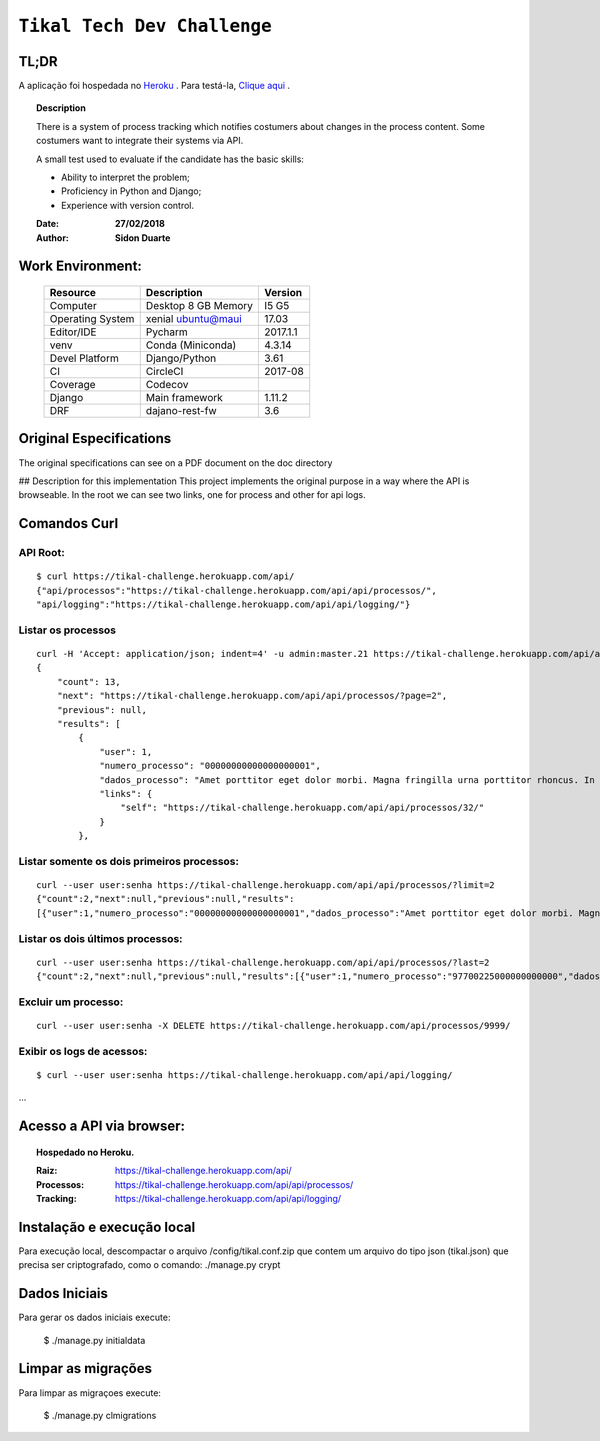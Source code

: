 ######################################
``Tikal Tech Dev Challenge``
######################################


TL;DR
*******
A aplicação foi hospedada no `Heroku <http://www.heroku.com>`_ . Para testá-la, `Clique aqui <https://tikal-challenge.herokuapp.com/>`_ .

.. topic:: Description

    There is a system of process tracking which notifies costumers about changes in the process content.
    Some costumers want to integrate their systems via API.

    A small test used to evaluate if the candidate has the basic skills:

    + Ability to interpret the problem;
    + Proficiency in Python and Django;
    + Experience with version control.

    :Date: **27/02/2018**
    :Author: **Sidon Duarte**


Work Environment:
******************

    +-------------------+---------------------------+------------+
    | Resource          | Description               | Version    |
    +===================+===========================+============+
    | Computer          | Desktop 8 GB Memory       | I5 G5      |
    +-------------------+---------------------------+------------+
    | Operating System  | xenial ubuntu@maui        | 17.03      |
    +-------------------+---------------------------+------------+
    | Editor/IDE        | Pycharm                   | 2017.1.1   |
    +-------------------+---------------------------+------------+
    | venv              | Conda (Miniconda)         | 4.3.14     |
    +-------------------+---------------------------+------------+
    | Devel Platform    + Django/Python             |    3.61    |
    +-------------------+---------------------------+------------+
    | CI                | CircleCI                  | 2017-08    |
    +-------------------+---------------------------+------------+
    | Coverage          | Codecov                   |            |
    +-------------------+---------------------------+------------+
    | Django            | Main framework            | 1.11.2     |
    +-------------------+---------------------------+------------+
    | DRF               | dajano-rest-fw            |  3.6       |
    +-------------------+---------------------------+------------+


Original Especifications
***************************

The original specifications can see on a PDF document on the doc directory

## Description for this implementation
This project implements the original purpose in a way where the API is browseable.
In the root we can see two links, one for process and other for api logs.

Comandos Curl
***********************************

API Root:
============
::

    $ curl https://tikal-challenge.herokuapp.com/api/
    {"api/processos":"https://tikal-challenge.herokuapp.com/api/api/processos/",
    "api/logging":"https://tikal-challenge.herokuapp.com/api/api/logging/"}


Listar os processos
=========================
::

    curl -H 'Accept: application/json; indent=4' -u admin:master.21 https://tikal-challenge.herokuapp.com/api/api/processos/
    {
        "count": 13,
        "next": "https://tikal-challenge.herokuapp.com/api/api/processos/?page=2",
        "previous": null,
        "results": [
            {
                "user": 1,
                "numero_processo": "00000000000000000001",
                "dados_processo": "Amet porttitor eget dolor morbi. Magna fringilla urna porttitor rhoncus. In vitae turpis massa sed elementum.",
                "links": {
                    "self": "https://tikal-challenge.herokuapp.com/api/api/processos/32/"
                }
            },



Listar somente os dois primeiros processos:
===============================================
::

    curl --user user:senha https://tikal-challenge.herokuapp.com/api/api/processos/?limit=2
    {"count":2,"next":null,"previous":null,"results":
    [{"user":1,"numero_processo":"00000000000000000001","dados_processo":"Amet porttitor eget dolor morbi. Magna fringilla urna porttitor rhoncus. In vitae turpis massa sed elementum.","links":{"self":"https://tikal-challenge.herokuapp.com/api/api/processos/32/"}},{"user":1,"numero_processo":"00000000000000000002","dados_processo":"Et malesuada fames ac turpis egestas. Cursus risus at ultrices mi tempus imperdiet.","links":{"self":"https://tikal-challenge.herokuapp.com/api/api/processos/33/"}}]}


Listar os dois últimos processos:
==========================================
::

    curl --user user:senha https://tikal-challenge.herokuapp.com/api/api/processos/?last=2
    {"count":2,"next":null,"previous":null,"results":[{"user":1,"numero_processo":"97700225000000000000","dados_processo":"Lorem ipsum dolor sit amet, consectetur adipiscing elit. Cras pellentesque facilisis ullamcorper. Maecenas gravida vel ligula quis gravida.","links":{"self":"https://tikal-challenge.herokuapp.com/api/api/processos/43/"}},{"user":1,"numero_processo":"12345600000000000000","dados_processo":"Et mel laudem percipitur intellegebat. Ne sumo doctus pro, nam postea tritani noluisse no. Vix at sumo habeo convenire, nibh dolor nominavi ei mea.","links":{"self":"https://tikal-challenge.herokuapp.com/api/api/processos/44/"}}]}


Excluir um processo:
====================
::

    curl --user user:senha -X DELETE https://tikal-challenge.herokuapp.com/api/processos/9999/


Exibir os logs de acessos:
==========================
::

   $ curl --user user:senha https://tikal-challenge.herokuapp.com/api/api/logging/

...

Acesso a API via browser:
*************************

.. topic:: Hospedado no Heroku.

    :Raiz: https://tikal-challenge.herokuapp.com/api/
    :Processos: https://tikal-challenge.herokuapp.com/api/api/processos/
    :Tracking: https://tikal-challenge.herokuapp.com/api/api/logging/


Instalação e execução local
***************************
Para execução local, descompactar o arquivo /config/tikal.conf.zip que contem um arquivo do tipo json
(tikal.json) que precisa ser criptografado, como o comando: ./manage.py crypt


Dados Iniciais
****************
Para gerar os dados iniciais execute:

    $ ./manage.py initialdata

Limpar as migrações
**********************
Para limpar as migraçoes execute:

    $ ./manage.py clmigrations


